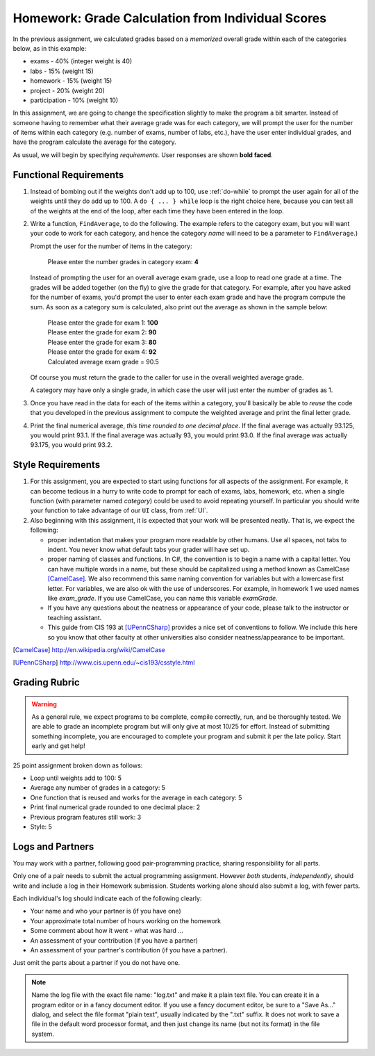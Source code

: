 
.. index:: homework; grade calculation 2
   grade calculation 2 homework
   
.. _homework-grade-calculation2:

Homework: Grade Calculation from Individual Scores
==================================================

In the previous assignment, we calculated grades based on a *memorized* 
overall grade within each of the categories below, as in this example:

- exams - 40% (integer weight is 40)
- labs - 15% (weight 15)
- homework - 15% (weight 15)
- project - 20% (weight 20)
- participation - 10% (weight 10)

In this assignment, we are going to change the specification slightly
to make the program a bit smarter. Instead of someone having to remember
what their average grade was for each category, we will prompt the user for
the number of items within each category (e.g. number of exams, number
of labs, etc.), have the user enter individual grades, and have the program
calculate the average for the category.

As usual, we will begin by specifying *requirements*. 
User responses are shown **bold faced**.

Functional Requirements
-----------------------

#. Instead of bombing out if the weights don't add up to 100, use :ref:`do-while`  
   to prompt the user again
   for all of the weights until they do add up to 100. A ``do { ... } while``
   loop is the right choice here, because you can test all of the weights
   at the end of the loop, after each time they have been entered 
   in the loop.

#. Write a function, ``FindAverage``, 
   to do the following.  The example refers to the category exam, 
   but you will want your code to work for each 
   category, and hence the category
   *name* will need to be a parameter to ``FindAverage``.)


   Prompt the user for the number of items in the category:

      Please enter the number grades in category exam: **4**

   Instead of prompting the user for an overall average 
   exam grade, use a loop  to 
   read one grade at a time. The grades will be added together (on the fly)
   to give the grade for that category. For example, after you have asked
   for the number of exams, you'd prompt the user to enter each exam 
   grade and have the program compute the sum. As soon as a category
   sum is calculated, also print out the average as shown in the sample below:

     | Please enter the grade for exam 1: **100**
     | Please enter the grade for exam 2: **90**
     | Please enter the grade for exam 3: **80**
     | Please enter the grade for exam 4: **92**
     | Calculated average exam grade = 90.5
   
   Of course you must return the grade to the caller for use in the 
   overall weighted average grade.
     
   A category may have only a single grade, in which case the 
   user will just enter the number of grades as 1.

#. Once you have read in the data for each of the items within a category,
   you'll basically be able to *reuse* the code that you developed in the
   previous assignment to compute the weighted average and print the
   final letter grade.
   
#. Print the final numerical average, *this time rounded to one decimal place*.
   If the final average was actually 93.125, you would print 93.1.  
   If the final average was actually 93, you would print 93.0.  
   If the final average was actually 93.175, you would print 93.2.  

Style Requirements
------------------

#. For this assignment, you are expected to start using functions for all
   aspects of the assignment. For example, it can become tedious in a hurry
   to write code to prompt for each of exams, labs, homework, etc. when 
   a single function (with parameter named *category*) could be used to
   avoid repeating yourself. In particular you should 
   write your function to take advantage of our ``UI`` 
   class, from :ref:`UI`.

#. Also beginning with this assignment, it is expected that your work 
   will be presented neatly. That is, we expect the following:

   - proper indentation that makes your program more readable by other
     humans. Use all spaces, not tabs to indent.  You never know what
     default tabs your grader will have set up.

   - proper naming of classes and functions. In C#, the convention is to
     begin a name with a capital letter. You can have multiple words in a
     name, but these should be capitalized using a method known as 
     CamelCase [CamelCase]_. We also recommend this same naming convention
     for variables but with a lowercase first letter. 
     For variables, we are also
     ok with the use of underscores. For example, in homework 1 we used
     names like `exam_grade`. If you use CamelCase, you can name this
     variable `examGrade`. 

   - If you have any questions about the neatness or appearance of your 
     code, please talk to the instructor or teaching assistant.

   - This guide from CIS 193 at [UPennCSharp]_ 
     provides a nice set of conventions
     to follow. We include this here so you know that other faculty at 
     other universities also consider neatness/appearance to be important.
 
   
.. [CamelCase] http://en.wikipedia.org/wiki/CamelCase

.. [UPennCSharp] http://www.cis.upenn.edu/~cis193/csstyle.html


Grading Rubric
--------------

.. warning::

   As a general rule, we expect programs to be complete, 
   compile correctly, run, and be
   thoroughly tested. We are able to grade an incomplete program 
   but will only give at most 10/25
   for effort. Instead of submitting something incomplete,
   you are encouraged to complete your program and 
   submit it per the late policy.  Start early and get help!

25 point assignment broken down as follows:

- Loop until weights add to 100: 5

- Average any number of grades in a category: 5

- One function that is reused and works for the average in each category: 5

- Print final numerical grade rounded to one decimal place: 2

- Previous program features still work: 3

- Style: 5


Logs and Partners
-------------------

You may work with a partner, following good pair-programming practice,
sharing responsibility for all parts.

Only one of a pair needs to submit the actual programming assignment.
However *both* students, *independently*, should write and
include a log in their
Homework submission.  Students working alone should also submit a log, 
with fewer parts.

Each individual's log should indicate each of the following clearly:

- Your name and who your partner is (if you have one)
- Your approximate total number of hours working on the homework
- Some comment about how it went - what was hard ...
- An assessment of your contribution (if you have a partner) 
- An assessment of your partner's contribution (if you have a partner).  

Just omit the parts about a partner if you do not have one.

.. note::
   Name the log file with the exact file name: 
   "log.txt" and make it a plain text file.  
   You can create it in a program editor or in a fancy document editor.
   If you use a fancy document editor, be sure to a "Save As..." dialog,
   and select the file format "plain text",
   usually indicated by the ".txt" suffix.  
   It does not work to save a file in the default word processor format, and
   then just change its name (but not its format) in the file system. 

